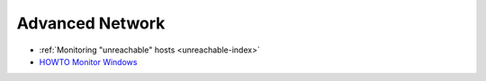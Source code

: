 .. _advanced-network:

================
Advanced Network
================

- :ref:`Monitoring "unreachable" hosts <unreachable-index>`
- `HOWTO Monitor Windows <http://munin-monitoring.org/wiki/HowToMonitorWindows>`_
